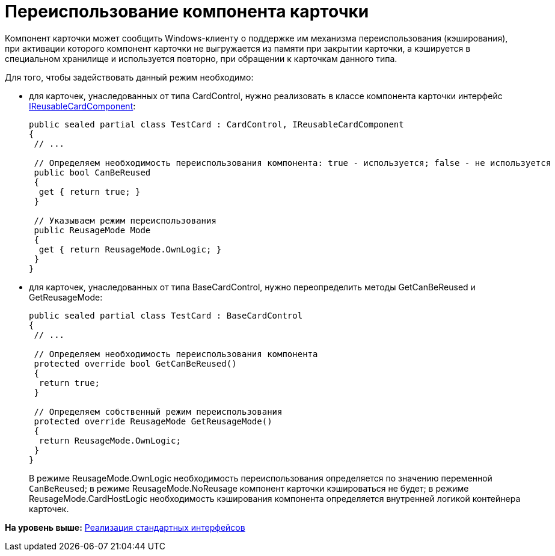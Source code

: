 = Переиспользование компонента карточки

Компонент карточки может сообщить Windows-клиенту о поддержке им механизма переиспользования (кэширования), при активации которого компонент карточки не выгружается из памяти при закрытии карточки, а кэшируется в специальном хранилище и используется повторно, при обращении к карточкам данного типа.

Для того, чтобы задействовать данный режим необходимо:

* для карточек, унаследованных от типа [.keyword .apiname]#CardControl#, нужно реализовать в классе компонента карточки интерфейс xref:../api/DocsVision/Platform/CardHost/IReusableCardComponent_IN.adoc[IReusableCardComponent]:
+
[source,pre,codeblock,language-csharp]
----
public sealed partial class TestCard : CardControl, IReusableCardComponent
{
 // ...

 // Определяем необходимость переиспользования компонента: true - используется; false - не используется
 public bool CanBeReused
 {
  get { return true; }
 }

 // Указываем режим переиспользования
 public ReusageMode Mode
 {
  get { return ReusageMode.OwnLogic; }
 }
}
----
* для карточек, унаследованных от типа [.keyword .apiname]#BaseCardControl#, нужно переопределить методы GetCanBeReused и GetReusageMode:
+
[source,pre,codeblock,language-csharp]
----
public sealed partial class TestCard : BaseCardControl
{
 // ...

 // Определяем необходимость переиспользования компонента
 protected override bool GetCanBeReused()
 {
  return true;
 }

 // Определяем собственный режим переиспользования
 protected override ReusageMode GetReusageMode()
 {
  return ReusageMode.OwnLogic;
 }
}
----
+
В режиме ReusageMode.OwnLogic необходимость переиспользования определяется по значению переменной `CanBeReused`; в режиме ReusageMode.NoReusage компонент карточки кэшироваться не будет; в режиме ReusageMode.CardHostLogic необходимость кэширования компонента определяется внутренней логикой контейнера карточек.

*На уровень выше:* xref:../pages/CardsDevCompInterface.adoc[Реализация стандартных интерфейсов]
